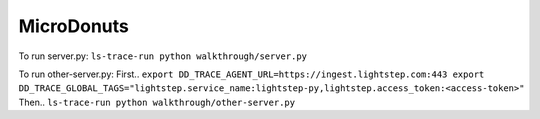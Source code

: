 ===========
MicroDonuts
===========

To run server.py:
``ls-trace-run python walkthrough/server.py``

To run other-server.py:
First..
``export DD_TRACE_AGENT_URL=https://ingest.lightstep.com:443
export DD_TRACE_GLOBAL_TAGS="lightstep.service_name:lightstep-py,lightstep.access_token:<access-token>"``
Then..
``ls-trace-run python walkthrough/other-server.py``
